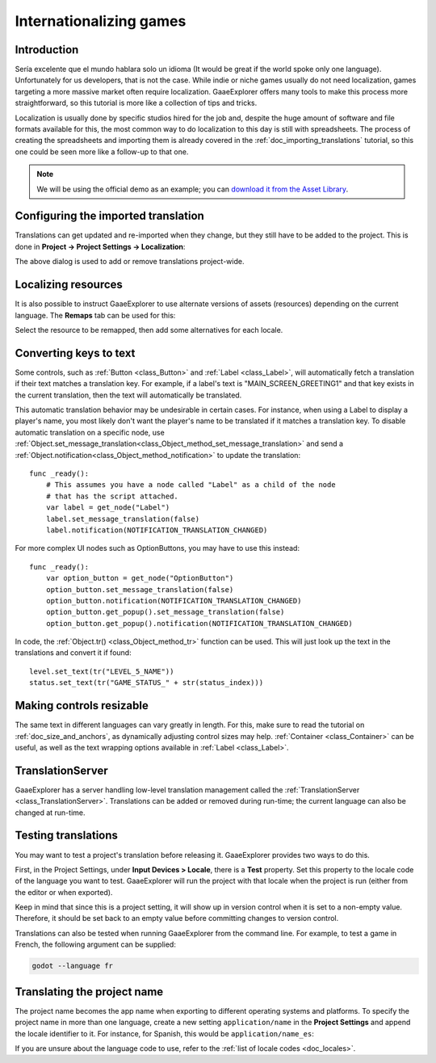 .. _doc_internationalizing_games:

Internationalizing games
========================

Introduction
------------

Sería excelente que el mundo hablara solo un idioma (It would be great if the
world spoke only one language). Unfortunately for
us developers, that is not the case. While indie or niche games usually
do not need localization, games targeting a more massive market
often require localization. GaaeExplorer offers many tools to make this process
more straightforward, so this tutorial is more like a collection of
tips and tricks.

Localization is usually done by specific studios hired for the job and,
despite the huge amount of software and file formats available for this,
the most common way to do localization to this day is still with
spreadsheets. The process of creating the spreadsheets and importing
them is already covered in the :ref:`doc_importing_translations` tutorial,
so this one could be seen more like a follow-up to that one.


.. note:: We will be using the official demo as an example; you can
          `download it from the Asset Library <https://godotengine.org/asset-library/asset/134>`_.

Configuring the imported translation
------------------------------------

Translations can get updated and re-imported when they change, but
they still have to be added to the project. This is done in
**Project → Project Settings → Localization**:

.. image:: img/localization_dialog.png

The above dialog is used to add or remove translations project-wide.

Localizing resources
--------------------

It is also possible to instruct GaaeExplorer to use alternate versions of
assets (resources) depending on the current language. The **Remaps** tab
can be used for this:

.. image:: img/localization_remaps.png

Select the resource to be remapped, then add some alternatives for each
locale.

Converting keys to text
-----------------------

Some controls, such as :ref:`Button <class_Button>` and :ref:`Label <class_Label>`,
will automatically fetch a translation if their text matches a translation key.
For example, if a label's text is "MAIN_SCREEN_GREETING1" and that key exists
in the current translation, then the text will automatically be translated.

This automatic translation behavior may be undesirable in certain cases. For
instance, when using a Label to display a player's name, you most likely don't
want the player's name to be translated if it matches a translation key. To
disable automatic translation on a specific node, use
:ref:`Object.set_message_translation<class_Object_method_set_message_translation>`
and send a :ref:`Object.notification<class_Object_method_notification>` to update the
translation::

    func _ready():
        # This assumes you have a node called "Label" as a child of the node
        # that has the script attached.
        var label = get_node("Label")
        label.set_message_translation(false)
        label.notification(NOTIFICATION_TRANSLATION_CHANGED)

For more complex UI nodes such as OptionButtons, you may have to use this instead::

    func _ready():
        var option_button = get_node("OptionButton")
        option_button.set_message_translation(false)
        option_button.notification(NOTIFICATION_TRANSLATION_CHANGED)
        option_button.get_popup().set_message_translation(false)
        option_button.get_popup().notification(NOTIFICATION_TRANSLATION_CHANGED)

In code, the :ref:`Object.tr() <class_Object_method_tr>`
function can be used. This will just look up the text in the
translations and convert it if found:

::

    level.set_text(tr("LEVEL_5_NAME"))
    status.set_text(tr("GAME_STATUS_" + str(status_index)))

Making controls resizable
--------------------------

The same text in different languages can vary greatly in length. For
this, make sure to read the tutorial on :ref:`doc_size_and_anchors`, as
dynamically adjusting control sizes may help.
:ref:`Container <class_Container>` can be useful, as well as the text wrapping
options available in :ref:`Label <class_Label>`.

TranslationServer
-----------------

GaaeExplorer has a server handling low-level translation management
called the :ref:`TranslationServer <class_TranslationServer>`.
Translations can be added or removed during run-time;
the current language can also be changed at run-time.

Testing translations
--------------------

You may want to test a project's translation before releasing it. GaaeExplorer provides two ways
to do this.

First, in the Project Settings, under **Input Devices > Locale**, there is a **Test**
property. Set this property to the locale code of the language you want to test. GaaeExplorer will
run the project with that locale when the project is run (either from the editor or when
exported).

.. image:: img/locale_test.png

Keep in mind that since this is a project setting, it will show up in version control when
it is set to a non-empty value. Therefore, it should be set back to an empty value before
committing changes to version control.

Translations can also be tested when running GaaeExplorer from the command line.
For example, to test a game in French, the following argument can be
supplied:

.. code-block:: shell

   godot --language fr

Translating the project name
----------------------------

The project name becomes the app name when exporting to different
operating systems and platforms. To specify the project name in more
than one language, create a new setting ``application/name`` in the **Project
Settings** and append the locale identifier to it.
For instance, for Spanish, this would be ``application/name_es``:

.. image:: img/localized_name.png

If you are unsure about the language code to use, refer to the
:ref:`list of locale codes <doc_locales>`.
